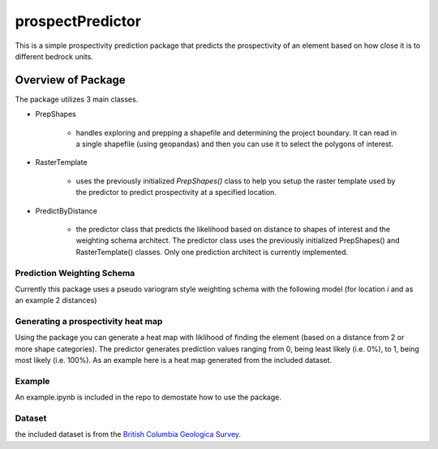 #################
prospectPredictor
#################

This is a simple prospectivity prediction package that predicts the 
prospectivity of an element based on how close it is to different 
bedrock units. 

********************
Overview of Package
********************
The package utilizes 3 main classes. 

- PrepShapes

    - handles exploring and prepping a shapefile and determining the project boundary. It can read in a single shapefile (using geopandas) and then you can use it to select the polygons of interest. 

- RasterTemplate

    - uses the previously initialized *PrepShapes()* class to help you setup the raster template used by the predictor to predict prospectivity at a specified location.

- PredictByDistance

    - the predictor class that predicts the likelihood based on distance to shapes of interest and the weighting schema architect. The predictor class uses the previously initialized PrepShapes() and RasterTemplate() classes. Only one prediction architect is currently implemented.


Prediction Weighting Schema
===========================

Currently this package uses a pseudo variogram style weighting schema with the following model (for location *i* and as an example 2 distances)

.. image:: CodeCogsEqn.gif

Generating a prospectivity heat map
===================================

Using the package you can generate a heat map with liklihood of finding the element (based on a distance from 2 or more shape categories). The predictor generates prediction values ranging from 0, being least likely (i.e. 0%), to 1, being most likely (i.e. 100%). As an example here is a heat map generated from the included dataset.

.. image:: Data/predictionHeatMap_projectBoundary.png
    :width: 100
    :height: 100
    :align: center

Example
=======

An example.ipynb is included in the repo to demostate how to use the package.

Dataset 
=======
the included dataset is from the `British Columbia Geologica Survey <https://www2.gov.bc.ca/gov/content/industry/mineral-exploration-mining/british-columbia-geological-survey>`_.
